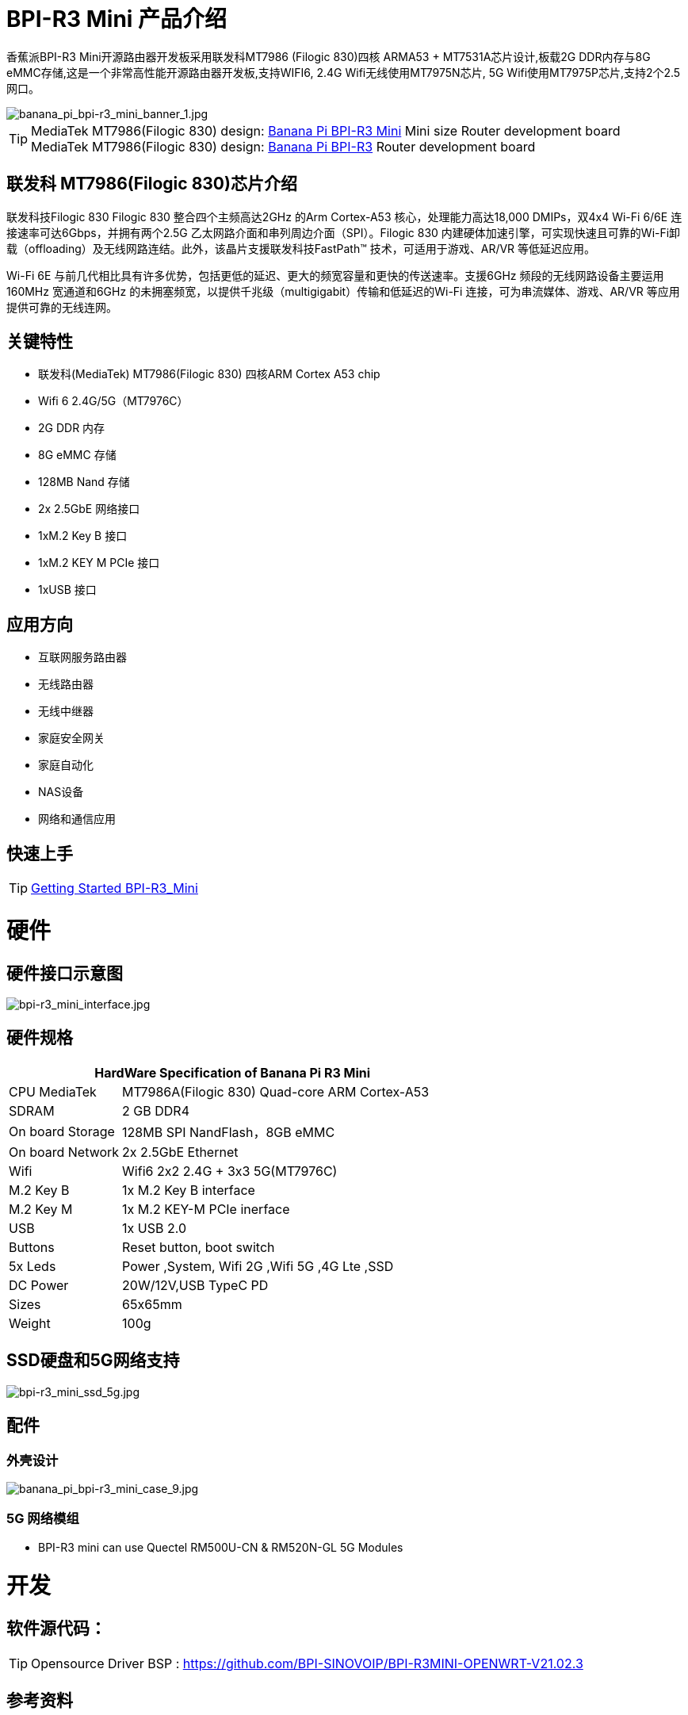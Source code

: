 = BPI-R3 Mini 产品介绍

香蕉派BPI-R3 Mini开源路由器开发板采用联发科MT7986 (Filogic 830)四核 ARMA53 + MT7531A芯片设计,板载2G DDR内存与8G eMMC存储,这是一个非常高性能开源路由器开发板,支持WIFI6, 2.4G Wifi无线使用MT7975N芯片, 5G Wifi使用MT7975P芯片,支持2个2.5网口。

image::/picture/banana_pi_bpi-r3_mini_banner_1.jpg[banana_pi_bpi-r3_mini_banner_1.jpg]

TIP: MediaTek MT7986(Filogic 830) design: link:/en/BPI-R3_Mini/BananaPi_BPI-R3_Mini[Banana Pi BPI-R3 Mini] Mini size Router development board +
MediaTek MT7986(Filogic 830) design: link:/en/BPI-R3/BananaPi_BPI-R3[Banana Pi BPI-R3] Router development board

== 联发科 MT7986(Filogic 830)芯片介绍

联发科技Filogic 830 Filogic 830 整合四个主频高达2GHz 的Arm Cortex-A53 核心，处理能力高达18,000 DMIPs，双4x4 Wi-Fi 6/6E 连接速率可达6Gbps，并拥有两个2.5G 乙太网路介面和串列周边介面（SPI）。Filogic 830 内建硬体加速引擎，可实现快速且可靠的Wi-Fi卸载（offloading）及无线网路连结。此外，该晶片支援联发科技FastPath™ 技术，可适用于游戏、AR/VR 等低延迟应用。

Wi-Fi 6E 与前几代相比具有许多优势，包括更低的延迟、更大的频宽容量和更快的传送速率。支援6GHz 频段的无线网路设备主要运用160MHz 宽通道和6GHz 的未拥塞频宽，以提供千兆级（multigigabit）传输和低延迟的Wi-Fi 连接，可为串流媒体、游戏、AR/VR 等应用提供可靠的无线连网。

== 关键特性

* 联发科(MediaTek) MT7986(Filogic 830) 四核ARM Cortex A53 chip
* Wifi 6 2.4G/5G（MT7976C）
* 2G DDR 内存
* 8G eMMC 存储
* 128MB Nand 存储
* 2x 2.5GbE 网络接口
* 1xM.2 Key B 接口
* 1xM.2 KEY M PCIe 接口
* 1xUSB 接口

== 应用方向
* 互联网服务路由器
* 无线路由器
* 无线中继器
* 家庭安全网关
* 家庭自动化
* NAS设备
* 网络和通信应用

== 快速上手

TIP: link:/en/BPI-R3_Mini/GettingStarted_BPI-R3_Mini[Getting Started BPI-R3_Mini]

= 硬件
== 硬件接口示意图

image::/picture/bpi-r3_mini_interface.jpg[bpi-r3_mini_interface.jpg]

== 硬件规格

[options="header",cols="1,3"]
|=====
2+| **HardWare Specification of Banana Pi R3 Mini**
| CPU	MediaTek      | MT7986A(Filogic 830) Quad-core ARM Cortex-A53
| SDRAM	            | 2 GB DDR4
| On board Storage	| 128MB SPI NandFlash，8GB eMMC
| On board Network	| 2x 2.5GbE Ethernet
| Wifi	            | Wifi6 2x2 2.4G + 3x3 5G(MT7976C)
| M.2 Key B       	| 1x M.2 Key B interface
| M.2 Key M	        | 1x M.2 KEY-M PCIe inerface
| USB	              | 1x USB 2.0
| Buttons         	| Reset button, boot switch
| 5x Leds          	| Power ,System, Wifi 2G ,Wifi 5G ,4G Lte ,SSD
| DC Power        	| 20W/12V,USB TypeC PD
| Sizes	            | 65x65mm
| Weight	          | 100g
|=====

== SSD硬盘和5G网络支持

image::/picture/bpi-r3_mini_ssd_5g.jpg[bpi-r3_mini_ssd_5g.jpg]

== 配件
=== 外壳设计

image::/picture/banana_pi_bpi-r3_mini_case_9.jpg[banana_pi_bpi-r3_mini_case_9.jpg]

=== 5G 网络模组
- BPI-R3 mini can use Quectel RM500U-CN & RM520N-GL 5G Modules

= 开发
== 软件源代码：

TIP: Opensource Driver BSP : 
https://github.com/BPI-SINOVOIP/BPI-R3MINI-OPENWRT-V21.02.3

== 参考资料

TIP: BPI-R3 Mini DXF file 

Google Drive: https://drive.google.com/file/d/1FgNVjR-kPdFVNZBPkAF8xTIZ4YauJ_2O/view?usp=sharing 

Baidu Cloud: https://pan.baidu.com/s/1t1hZjNdg7rMBJcqVEZN-Ag?pwd=8888 PIN code: 8888

TIP: BPI-R3 Mini schematic diagram

Google Drive: https://drive.google.com/file/d/1wvovcYf0OtvQl5fekJku25QNeER1D7cM/view?usp=sharing

Baidu Cloud: https://pan.baidu.com/s/1HohHjd2w-mqLlBhwsXR87A?pwd=8888 PIN code: 8888

TIP: MT7986A_Datasheet_1.15 : https://drive.google.com/file/d/1t_nuPTeoAcFb1dmEe4kJVlLWdHcAA6OB/view?usp=sharing

TIP: MT7986A_Reference_Manual_for_BPI-R3 : https://drive.google.com/file/d/1biSJmxnIpNzQroYDg9mtPtSTAv4i0DFf/view?usp=sharing

TIP: Bananapi R3 review with WiFi / CPU benchmarks and power consumption numbers: https://wiki.junicast.de/en/junicast/review/bananapi-BPI-R3

= 系统镜像

== OpenWRT

NOTE: bl2_emmc.img

Google Drive: https://drive.google.com/file/d/1L5lVyg8dDl60eyzkqBr-8aeG2Weq5ouo/view?usp=sharing

Baidu Cloud: https://pan.baidu.com/s/1vdnCKqr0GSzQid7Y3ADCKw?pwd=8888 PIN code: 8888

NOTE: 2023-09-12 BPI-R3 Mini OpenWRT image with Opensource Driver BSP (support Quectel RM500U-CN & RM520N-GL 5G Modules)

Google Drive: https://drive.google.com/drive/folders/1o6JGM61eZQycuYPFlror4IwNa5cGzyIa?usp=sharing

Baidu Cloud: https://pan.baidu.com/s/1vAJC-n37Yt_aHEZU9PL7Sw?pwd=8888 PIN code: 8888

NOTE: 2023-09-12 BPI-R3 Mini OpenWRT image with MTK vendor driver, Not OpenSource Driver BSP (support Quectel RM500U-CN & RM520N-GL 5G Modules)

Google Drive: https://drive.google.com/drive/folders/15iXMvzaZFb1M5HHfotew3NMdMEjOEtTJ?usp=sharing

Baidu Cloud: https://pan.baidu.com/s/1qAiIqHxhUwuRUp8CIcrPTw?pwd=8888 PIN ncode: 8888



= 样品购买

WARNING: BIPAI Aliexpress shop : https://www.aliexpress.com/item/1005005873750368.html?

WARNING: SINOVOIP Aliexpress shop: https://www.aliexpress.com/store/group/BPI-R3-Mini/1100417230_40000004378662.html?

WARNING: Taobao shop : https://item.taobao.com/item.htm?spm=a213gs.success.result.1.1bd14831HTwBxZ&id=730610953668

WARNING: OEM&ODM ,please contact : judyhuang@banana-pi.com